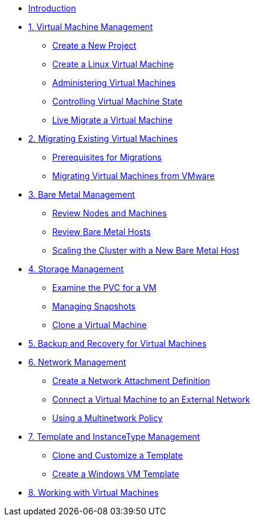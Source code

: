 
* xref:index.adoc[Introduction]

* xref:module-01-intro.adoc[1. Virtual Machine Management ]
** xref:module-01-intro.adoc#create_project[Create a New Project]
** xref:module-01-intro.adoc#create_vm[Create a Linux Virtual Machine]
** xref:module-01-intro.adoc#admin_vms[Administering Virtual Machines]
** xref:module-01-intro.adoc#vm_state[Controlling Virtual Machine State]
** xref:module-01-intro.adoc#live_migrate[Live Migrate a Virtual Machine]

* xref:module-02-mtv.adoc[2. Migrating Existing Virtual Machines]
** xref:module-02-mtv.adoc#prerequisites[Prerequisites for Migrations]
** xref:module-02-mtv.adoc#migrating_vms[Migrating Virtual Machines from VMware]

* xref:module-03-baremetal.adoc[3. Bare Metal Management ]
** xref:module-03-baremetal.adoc#review_nodes[Review Nodes and Machines]
** xref:module-03-baremetal.adoc#review_hosts[Review Bare Metal Hosts]
** xref:module-03-baremetal.adoc#scaling_cluster[Scaling the Cluster with a New Bare Metal Host]

* xref:module-04-storage.adoc[4. Storage Management]
** xref:module-04-storage.adoc#examine_pvc[Examine the PVC for a VM]
** xref:module-04-storage.adoc#managing_snapshots[Managing Snapshots]
** xref:module-04-storage.adoc#clone_vm[Clone a Virtual Machine]

* xref:module-05-bcdr.adoc[5. Backup and Recovery for Virtual Machines]

* xref:module-06-network.adoc[6. Network Management]
** xref:module-06-network.adoc#create_netattach[Create a Network Attachment Definition]
** xref:module-06-network.adoc#connect_external_net[Connect a Virtual Machine to an External Network]
** xref:module-06-network.adoc#multinetwork_policy[Using a Multinetwork Policy]

* xref:module-07-tempinst.adoc[7. Template and InstanceType Management]
** xref:module-07-tempinst.adoc#clone_customize_template[Clone and Customize a Template]
** xref:module-07-tempinst.adoc#create_win[Create a Windows VM Template]

* xref:module-08-workingvms.adoc[8. Working with Virtual Machines]
